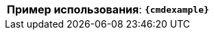 [cols=">3,<6"]
|==========================
ifeval::["{cmdcommand}"!=""]
  |*Команда*:          |{cmdcommand}
endif::[]
ifeval::["{cmdicon}"!=""]
  |*Иконка*:           |image:{cmdicon}[]
endif::[]
ifeval::["{cmdshortcuts}"!=""]
  |*Сочетания клавиш*: |{cmdshortcuts}
endif::[]
ifeval::["{predselect}"!=""]
  |*Предвыбор примитивов*: |{predselect}
endif::[]
ifeval::["{cmdoperands}"!=""]
|*Операнды*:         |{cmdoperands}
endif::[]
ifeval::["{cmdexample2}"==""]
  |*Пример использования*:         |`*{cmdexample}*`
endif::[]
ifeval::["{cmdexample2}"!=""]
  |*Пример использования 1*:       |`*{cmdexample}*`
  |*Пример использования 2*:       |`*{cmdexample2}*`
endif::[]
|==========================
